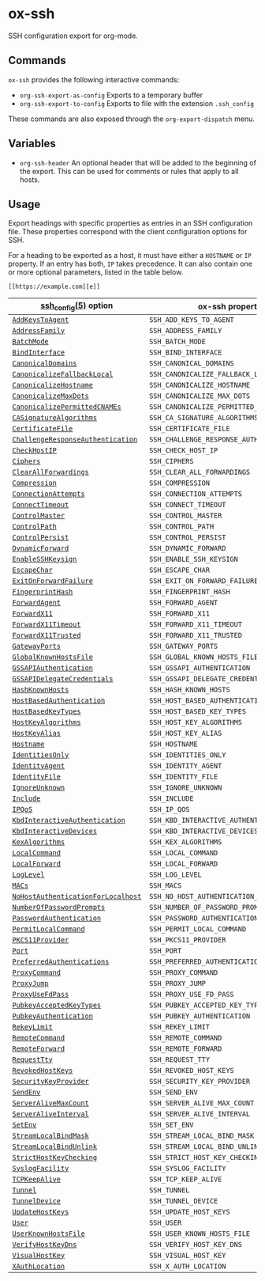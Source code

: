 * ox-ssh
  SSH configuration export for org-mode.
** Commands
   =ox-ssh= provides the following interactive commands:
   - =org-ssh-export-as-config= Exports to a temporary buffer
   - =org-ssh-export-to-config= Exports to file with the extension
     =.ssh_config=

   These commands are also exposed through the =org-export-dispatch= menu.
** Variables
   - =org-ssh-header= An optional header that will be added to the
     beginning of the export. This can be used for comments or rules
     that apply to all hosts.
** Usage
   Export headings with specific properties as entries in an SSH
   configuration file. These properties correspond with the client
   configuration options for SSH.

   For a heading to be exported as a host, it must have either a
   =HOSTNAME= or =IP= property. If an entry has both, =IP= takes
   precedence. It can also contain one or more
   optional parameters, listed in the table below.

   =[[https://example.com][e]]=

   | [[https://man.openbsd.org/man5/ssh_config.5][ssh_config(5)]] option               | ox-ssh property                            |
   |------------------------------------+--------------------------------------------|
   | [[https://man.openbsd.org/man5/ssh_config.5#AddKeysToAgent][=AddKeysToAgent=]]                   | =SSH_ADD_KEYS_TO_AGENT=                    |
   | [[https://man.openbsd.org/man5/ssh_config.5#AddressFamily][=AddressFamily=]]                    | =SSH_ADDRESS_FAMILY=                       |
   | [[https://man.openbsd.org/man5/ssh_config.5#BatchMode][=BatchMode=]]                        | =SSH_BATCH_MODE=                           |
   | [[https://man.openbsd.org/man5/ssh_config.5#BindInterface][=BindInterface=]]                    | =SSH_BIND_INTERFACE=                       |
   | [[https://man.openbsd.org/man5/ssh_config.5#CanonicalDomains][=CanonicalDomains=]]                 | =SSH_CANONICAL_DOMAINS=                    |
   | [[https://man.openbsd.org/man5/ssh_config.5#CanonicalizeFallbackLocal][=CanonicalizeFallbackLocal=]]        | =SSH_CANONICALIZE_FALLBACK_LOCAL=          |
   | [[https://man.openbsd.org/man5/ssh_config.5#CanonicalizeHostname][=CanonicalizeHostname=]]             | =SSH_CANONICALIZE_HOSTNAME=                |
   | [[https://man.openbsd.org/man5/ssh_config.5#CanonicalizeMaxDots][=CanonicalizeMaxDots=]]              | =SSH_CANONICALIZE_MAX_DOTS=                |
   | [[https://man.openbsd.org/man5/ssh_config.5#CanonicalizePermittedCNAMEs][=CanonicalizePermittedCNAMEs=]]      | =SSH_CANONICALIZE_PERMITTED_CNAMES=        |
   | [[https://man.openbsd.org/man5/ssh_config.5#CASignatureAlgorithms][=CASignatureAlgorithms=]]            | =SSH_CA_SIGNATURE_ALGORITHMS=              |
   | [[https://man.openbsd.org/man5/ssh_config.5#CertificateFile][=CertificateFile=]]                  | =SSH_CERTIFICATE_FILE=                     |
   | [[https://man.openbsd.org/man5/ssh_config.5#ChallengeResponseAuthentication][=ChallengeResponseAuthentication=]]  | =SSH_CHALLENGE_RESPONSE_AUTHENTICATION=    |
   | [[https://man.openbsd.org/man5/ssh_config.5#CheckHostIP][=CheckHostIP=]]                      | =SSH_CHECK_HOST_IP=                        |
   | [[https://man.openbsd.org/man5/ssh_config.5#Ciphers][=Ciphers=]]                          | =SSH_CIPHERS=                              |
   | [[https://man.openbsd.org/man5/ssh_config.5#ClearAllForwardings][=ClearAllForwardings=]]              | =SSH_CLEAR_ALL_FORWARDINGS=                |
   | [[https://man.openbsd.org/man5/ssh_config.5#Compression][=Compression=]]                      | =SSH_COMPRESSION=                          |
   | [[https://man.openbsd.org/man5/ssh_config.5#ConnectionAttempts][=ConnectionAttempts=]]               | =SSH_CONNECTION_ATTEMPTS=                  |
   | [[https://man.openbsd.org/man5/ssh_config.5#ConnectTimeout][=ConnectTimeout=]]                   | =SSH_CONNECT_TIMEOUT=                      |
   | [[https://man.openbsd.org/man5/ssh_config.5#ControlMaster][=ControlMaster=]]                    | =SSH_CONTROL_MASTER=                       |
   | [[https://man.openbsd.org/man5/ssh_config.5#ControlPath][=ControlPath=]]                      | =SSH_CONTROL_PATH=                         |
   | [[https://man.openbsd.org/man5/ssh_config.5#ControlPersist][=ControlPersist=]]                   | =SSH_CONTROL_PERSIST=                      |
   | [[https://man.openbsd.org/man5/ssh_config.5#DynamicForward][=DynamicForward=]]                   | =SSH_DYNAMIC_FORWARD=                      |
   | [[https://man.openbsd.org/man5/ssh_config.5#EnableSSHKeysign][=EnableSSHKeysign=]]                 | =SSH_ENABLE_SSH_KEYSIGN=                   |
   | [[https://man.openbsd.org/man5/ssh_config.5#EscapeChar][=EscapeChar=]]                       | =SSH_ESCAPE_CHAR=                          |
   | [[https://man.openbsd.org/man5/ssh_config.5#ExitOnForwardFailure][=ExitOnForwardFailure=]]             | =SSH_EXIT_ON_FORWARD_FAILURE=              |
   | [[https://man.openbsd.org/man5/ssh_config.5#FingerprintHash][=FingerprintHash=]]                  | =SSH_FINGERPRINT_HASH=                     |
   | [[https://man.openbsd.org/man5/ssh_config.5#ForwardAgent][=ForwardAgent=]]                     | =SSH_FORWARD_AGENT=                        |
   | [[https://man.openbsd.org/man5/ssh_config.5#ForwardX11][=ForwardX11=]]                       | =SSH_FORWARD_X11=                          |
   | [[https://man.openbsd.org/man5/ssh_config.5#ForwardX11Timeout][=ForwardX11Timeout=]]                | =SSH_FORWARD_X11_TIMEOUT=                  |
   | [[https://man.openbsd.org/man5/ssh_config.5#ForwardX11Trusted][=ForwardX11Trusted=]]                | =SSH_FORWARD_X11_TRUSTED=                  |
   | [[https://man.openbsd.org/man5/ssh_config.5#GatewayPorts][=GatewayPorts=]]                     | =SSH_GATEWAY_PORTS=                        |
   | [[https://man.openbsd.org/man5/ssh_config.5#GlobalKnownHostsFile][=GlobalKnownHostsFile=]]             | =SSH_GLOBAL_KNOWN_HOSTS_FILE=              |
   | [[https://man.openbsd.org/man5/ssh_config.5#GSSAPIAuthentication][=GSSAPIAuthentication=]]             | =SSH_GSSAPI_AUTHENTICATION=                |
   | [[https://man.openbsd.org/man5/ssh_config.5#GSSAPIDelegateCredentials][=GSSAPIDelegateCredentials=]]        | =SSH_GSSAPI_DELEGATE_CREDENTIALS=          |
   | [[https://man.openbsd.org/man5/ssh_config.5#HashKnownHosts][=HashKnownHosts=]]                   | =SSH_HASH_KNOWN_HOSTS=                     |
   | [[https://man.openbsd.org/man5/ssh_config.5#HostBasedAuthentication][=HostBasedAuthentication=]]          | =SSH_HOST_BASED_AUTHENTICATION=            |
   | [[https://man.openbsd.org/man5/ssh_config.5#HostBasedKeyTypes][=HostBasedKeyTypes=]]                | =SSH_HOST_BASED_KEY_TYPES=                 |
   | [[https://man.openbsd.org/man5/ssh_config.5#HostKeyAlgorithms][=HostKeyAlgorithms=]]                | =SSH_HOST_KEY_ALGORITHMS=                  |
   | [[https://man.openbsd.org/man5/ssh_config.5#HostKeyAlias][=HostKeyAlias=]]                     | =SSH_HOST_KEY_ALIAS=                       |
   | [[https://man.openbsd.org/man5/ssh_config.5#Hostname][=Hostname=]]                         | =SSH_HOSTNAME=                             |
   | [[https://man.openbsd.org/man5/ssh_config.5#IdentitiesOnly][=IdentitiesOnly=]]                   | =SSH_IDENTITIES_ONLY=                      |
   | [[https://man.openbsd.org/man5/ssh_config.5#IdentityAgent][=IdentityAgent=]]                    | =SSH_IDENTITY_AGENT=                       |
   | [[https://man.openbsd.org/man5/ssh_config.5#IdentityFile][=IdentityFile=]]                     | =SSH_IDENTITY_FILE=                        |
   | [[https://man.openbsd.org/man5/ssh_config.5#IgnoreUnknown][=IgnoreUnknown=]]                    | =SSH_IGNORE_UNKNOWN=                       |
   | [[https://man.openbsd.org/man5/ssh_config.5#Include][=Include=]]                          | =SSH_INCLUDE=                              |
   | [[https://man.openbsd.org/man5/ssh_config.5#IPQoS][=IPQoS=]]                            | =SSH_IP_QOS=                               |
   | [[https://man.openbsd.org/man5/ssh_config.5#KbdInteractiveAuthentication][=KbdInteractiveAuthentication=]]     | =SSH_KBD_INTERACTIVE_AUTHENTICATION=       |
   | [[https://man.openbsd.org/man5/ssh_config.5#KbdInteractiveDevices][=KbdInteractiveDevices=]]            | =SSH_KBD_INTERACTIVE_DEVICES=              |
   | [[https://man.openbsd.org/man5/ssh_config.5#KexAlgorithms][=KexAlgorithms=]]                    | =SSH_KEX_ALGORITHMS=                       |
   | [[https://man.openbsd.org/man5/ssh_config.5#LocalCommand][=LocalCommand=]]                     | =SSH_LOCAL_COMMAND=                        |
   | [[https://man.openbsd.org/man5/ssh_config.5#LocalForward][=LocalForward=]]                     | =SSH_LOCAL_FORWARD=                        |
   | [[https://man.openbsd.org/man5/ssh_config.5#LogLevel][=LogLevel=]]                         | =SSH_LOG_LEVEL=                            |
   | [[https://man.openbsd.org/man5/ssh_config.5#MACs][=MACs=]]                             | =SSH_MACS=                                 |
   | [[https://man.openbsd.org/man5/ssh_config.5#NoHostAuthenticationForLocalhost][=NoHostAuthenticationForLocalhost=]] | =SSH_NO_HOST_AUTHENTICATION_FOR_LOCALHOST= |
   | [[https://man.openbsd.org/man5/ssh_config.5#NumberOfPasswordPrompts][=NumberOfPasswordPrompts=]]          | =SSH_NUMBER_OF_PASSWORD_PROMPTS=           |
   | [[https://man.openbsd.org/man5/ssh_config.5#PasswordAuthentication][=PasswordAuthentication=]]           | =SSH_PASSWORD_AUTHENTICATION=              |
   | [[https://man.openbsd.org/man5/ssh_config.5#PermitLocalCommand][=PermitLocalCommand=]]               | =SSH_PERMIT_LOCAL_COMMAND=                 |
   | [[https://man.openbsd.org/man5/ssh_config.5#PKCS11Provider][=PKCS11Provider=]]                   | =SSH_PKCS11_PROVIDER=                      |
   | [[https://man.openbsd.org/man5/ssh_config.5#Port][=Port=]]                             | =SSH_PORT=                                 |
   | [[https://man.openbsd.org/man5/ssh_config.5#PreferredAuthentications][=PreferredAuthentications=]]         | =SSH_PREFERRED_AUTHENTICATIONS=            |
   | [[https://man.openbsd.org/man5/ssh_config.5#ProxyCommand][=ProxyCommand=]]                     | =SSH_PROXY_COMMAND=                        |
   | [[https://man.openbsd.org/man5/ssh_config.5#ProxyJump][=ProxyJump=]]                        | =SSH_PROXY_JUMP=                           |
   | [[https://man.openbsd.org/man5/ssh_config.5#ProxyUseFdPass][=ProxyUseFdPass=]]                   | =SSH_PROXY_USE_FD_PASS=                    |
   | [[https://man.openbsd.org/man5/ssh_config.5#PubkeyAcceptedKeyTypes][=PubkeyAcceptedKeyTypes=]]           | =SSH_PUBKEY_ACCEPTED_KEY_TYPES=            |
   | [[https://man.openbsd.org/man5/ssh_config.5#PubkeyAuthentication][=PubkeyAuthentication=]]             | =SSH_PUBKEY_AUTHENTICATION=                |
   | [[https://man.openbsd.org/man5/ssh_config.5#RekeyLimit][=RekeyLimit=]]                       | =SSH_REKEY_LIMIT=                          |
   | [[https://man.openbsd.org/man5/ssh_config.5#RemoteCommand][=RemoteCommand=]]                    | =SSH_REMOTE_COMMAND=                       |
   | [[https://man.openbsd.org/man5/ssh_config.5#RemoteForward][=RemoteForward=]]                    | =SSH_REMOTE_FORWARD=                       |
   | [[https://man.openbsd.org/man5/ssh_config.5#RequestTty][=RequestTty=]]                       | =SSH_REQUEST_TTY=                          |
   | [[https://man.openbsd.org/man5/ssh_config.5#RevokedHostKeys][=RevokedHostKeys=]]                  | =SSH_REVOKED_HOST_KEYS=                    |
   | [[https://man.openbsd.org/man5/ssh_config.5#SecurityKeyProvider][=SecurityKeyProvider=]]              | =SSH_SECURITY_KEY_PROVIDER=                |
   | [[https://man.openbsd.org/man5/ssh_config.5#SendEnv][=SendEnv=]]                          | =SSH_SEND_ENV=                             |
   | [[https://man.openbsd.org/man5/ssh_config.5#ServerAliveMaxCount][=ServerAliveMaxCount=]]              | =SSH_SERVER_ALIVE_MAX_COUNT=               |
   | [[https://man.openbsd.org/man5/ssh_config.5#ServerAliveInterval][=ServerAliveInterval=]]              | =SSH_SERVER_ALIVE_INTERVAL=                |
   | [[https://man.openbsd.org/man5/ssh_config.5#SetEnv][=SetEnv=]]                           | =SSH_SET_ENV=                              |
   | [[https://man.openbsd.org/man5/ssh_config.5#StreamLocalBindMask][=StreamLocalBindMask=]]              | =SSH_STREAM_LOCAL_BIND_MASK=               |
   | [[https://man.openbsd.org/man5/ssh_config.5#StreamLocalBindUnlink][=StreamLocalBindUnlink=]]            | =SSH_STREAM_LOCAL_BIND_UNLINK=             |
   | [[https://man.openbsd.org/man5/ssh_config.5#StrictHostKeyChecking][=StrictHostKeyChecking=]]            | =SSH_STRICT_HOST_KEY_CHECKING=             |
   | [[https://man.openbsd.org/man5/ssh_config.5#SyslogFacility][=SyslogFacility=]]                   | =SSH_SYSLOG_FACILITY=                      |
   | [[https://man.openbsd.org/man5/ssh_config.5#TCPKeepAlive][=TCPKeepAlive=]]                     | =SSH_TCP_KEEP_ALIVE=                       |
   | [[https://man.openbsd.org/man5/ssh_config.5#Tunnel][=Tunnel=]]                           | =SSH_TUNNEL=                               |
   | [[https://man.openbsd.org/man5/ssh_config.5#TunnelDevice][=TunnelDevice=]]                     | =SSH_TUNNEL_DEVICE=                        |
   | [[https://man.openbsd.org/man5/ssh_config.5#UpdateHostKeys][=UpdateHostKeys=]]                   | =SSH_UPDATE_HOST_KEYS=                     |
   | [[https://man.openbsd.org/man5/ssh_config.5#User][=User=]]                             | =SSH_USER=                                 |
   | [[https://man.openbsd.org/man5/ssh_config.5#UserKnownHostsFile][=UserKnownHostsFile=]]               | =SSH_USER_KNOWN_HOSTS_FILE=                |
   | [[https://man.openbsd.org/man5/ssh_config.5#VerifyHostKeyDns][=VerifyHostKeyDns=]]                 | =SSH_VERIFY_HOST_KEY_DNS=                  |
   | [[https://man.openbsd.org/man5/ssh_config.5#VisualHostKey][=VisualHostKey=]]                    | =SSH_VISUAL_HOST_KEY=                      |
   | [[https://man.openbsd.org/man5/ssh_config.5#XAuthLocation][=XAuthLocation=]]                    | =SSH_X_AUTH_LOCATION=                      |

